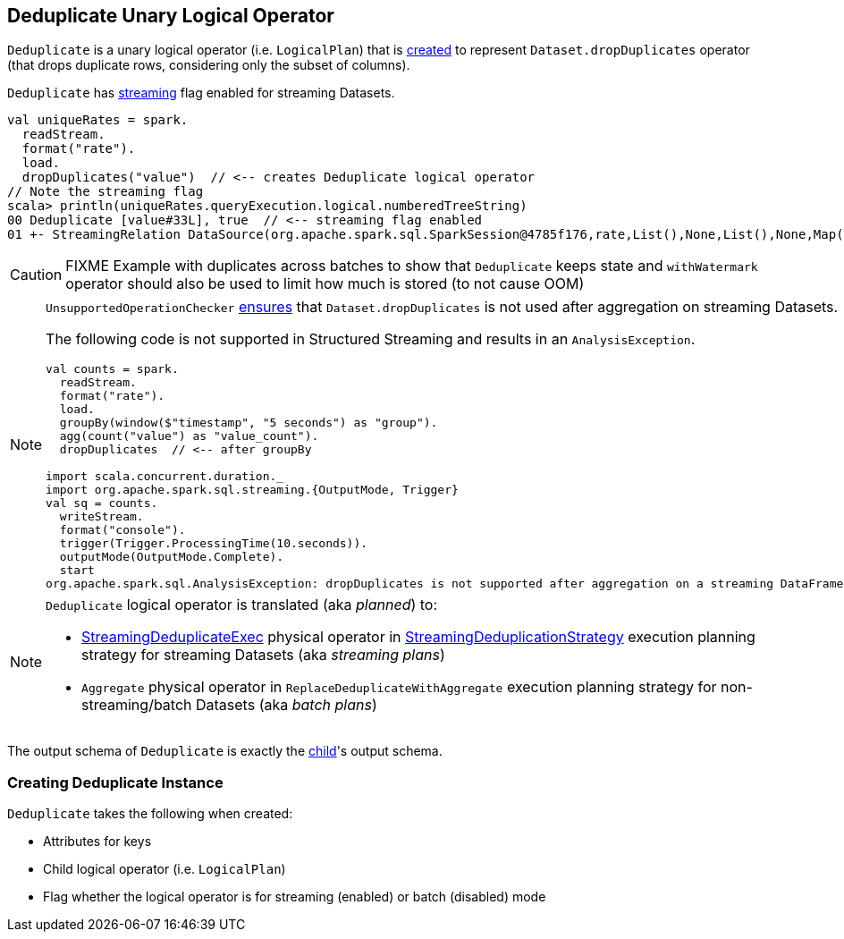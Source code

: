 == [[Deduplicate]] Deduplicate Unary Logical Operator

`Deduplicate` is a unary logical operator (i.e. `LogicalPlan`) that is <<creating-instance, created>> to represent `Dataset.dropDuplicates` operator (that drops duplicate rows, considering only the subset of columns).

`Deduplicate` has <<streaming, streaming>> flag enabled for streaming Datasets.

[source, scala]
----
val uniqueRates = spark.
  readStream.
  format("rate").
  load.
  dropDuplicates("value")  // <-- creates Deduplicate logical operator
// Note the streaming flag
scala> println(uniqueRates.queryExecution.logical.numberedTreeString)
00 Deduplicate [value#33L], true  // <-- streaming flag enabled
01 +- StreamingRelation DataSource(org.apache.spark.sql.SparkSession@4785f176,rate,List(),None,List(),None,Map(),None), rate, [timestamp#32, value#33L]
----

CAUTION: FIXME Example with duplicates across batches to show that `Deduplicate` keeps state and `withWatermark` operator should also be used to limit how much is stored (to not cause OOM)

[NOTE]
====
`UnsupportedOperationChecker` link:spark-sql-streaming-UnsupportedOperationChecker.adoc#checkForStreaming[ensures] that `Dataset.dropDuplicates` is not used after aggregation on streaming Datasets.

The following code is not supported in Structured Streaming and results in an `AnalysisException`.

[source, scala]
----
val counts = spark.
  readStream.
  format("rate").
  load.
  groupBy(window($"timestamp", "5 seconds") as "group").
  agg(count("value") as "value_count").
  dropDuplicates  // <-- after groupBy

import scala.concurrent.duration._
import org.apache.spark.sql.streaming.{OutputMode, Trigger}
val sq = counts.
  writeStream.
  format("console").
  trigger(Trigger.ProcessingTime(10.seconds)).
  outputMode(OutputMode.Complete).
  start
org.apache.spark.sql.AnalysisException: dropDuplicates is not supported after aggregation on a streaming DataFrame/Dataset;;
----
====

[NOTE]
====
`Deduplicate` logical operator is translated (aka _planned_) to:

* link:spark-sql-streaming-StreamingDeduplicateExec.adoc[StreamingDeduplicateExec] physical operator in link:spark-sql-streaming-StreamingDeduplicationStrategy.adoc[StreamingDeduplicationStrategy] execution planning strategy for streaming Datasets (aka _streaming plans_)

* `Aggregate` physical operator in `ReplaceDeduplicateWithAggregate` execution planning strategy for non-streaming/batch Datasets (aka _batch plans_)
====

[[output]]
The output schema of `Deduplicate` is exactly the <<child, child>>'s output schema.

=== [[creating-instance]] Creating Deduplicate Instance

`Deduplicate` takes the following when created:

* [[keys]] Attributes for keys
* [[child]] Child logical operator (i.e. `LogicalPlan`)
* [[streaming]] Flag whether the logical operator is for streaming (enabled) or batch (disabled) mode
